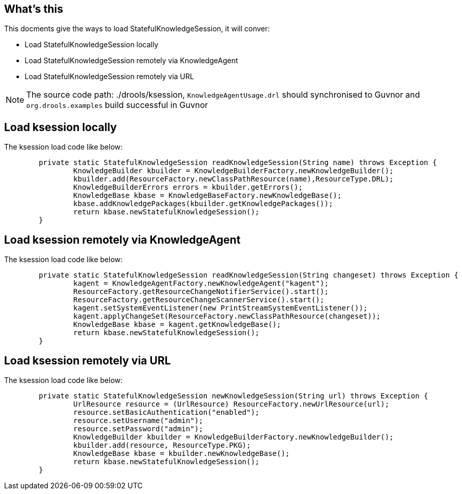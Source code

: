 What's this
-----------

This docments give the ways to load StatefulKnowledgeSession, it will conver:

* Load StatefulKnowledgeSession locally
* Load StatefulKnowledgeSession remotely via KnowledgeAgent
* Load StatefulKnowledgeSession remotely via URL

NOTE: The source code path: ./drools/ksession, `KnowledgeAgentUsage.drl` should synchronised to Guvnor and `org.drools.examples` build successful in Guvnor

Load ksession locally
---------------------

The ksession load code like below:
----
	private static StatefulKnowledgeSession readKnowledgeSession(String name) throws Exception {
		KnowledgeBuilder kbuilder = KnowledgeBuilderFactory.newKnowledgeBuilder();
		kbuilder.add(ResourceFactory.newClassPathResource(name),ResourceType.DRL);
		KnowledgeBuilderErrors errors = kbuilder.getErrors();
		KnowledgeBase kbase = KnowledgeBaseFactory.newKnowledgeBase();
		kbase.addKnowledgePackages(kbuilder.getKnowledgePackages());
		return kbase.newStatefulKnowledgeSession();
	}
----


Load ksession remotely via KnowledgeAgent
-----------------------------------------

The ksession load code like below:
----
	private static StatefulKnowledgeSession readKnowledgeSession(String changeset) throws Exception {
		kagent = KnowledgeAgentFactory.newKnowledgeAgent("kagent");    
		ResourceFactory.getResourceChangeNotifierService().start();
		ResourceFactory.getResourceChangeScannerService().start();
		kagent.setSystemEventListener(new PrintStreamSystemEventListener());
		kagent.applyChangeSet(ResourceFactory.newClassPathResource(changeset));
		KnowledgeBase kbase = kagent.getKnowledgeBase();
		return kbase.newStatefulKnowledgeSession();
	}
----


Load ksession remotely via URL
------------------------------

The ksession load code like below:
----
	private static StatefulKnowledgeSession newKnowledgeSession(String url) throws Exception {
		UrlResource resource = (UrlResource) ResourceFactory.newUrlResource(url);
		resource.setBasicAuthentication("enabled");
        	resource.setUsername("admin");
        	resource.setPassword("admin");
       		KnowledgeBuilder kbuilder = KnowledgeBuilderFactory.newKnowledgeBuilder();
       		kbuilder.add(resource, ResourceType.PKG);
		KnowledgeBase kbase = kbuilder.newKnowledgeBase();
		return kbase.newStatefulKnowledgeSession();
	}
----
